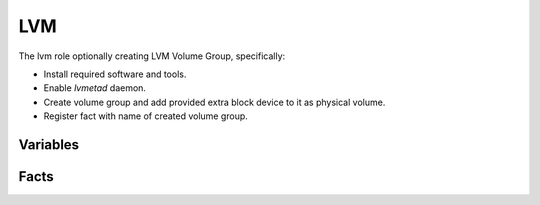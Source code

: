 LVM
===

.. versionadded:: 0.5

The lvm role optionally creating LVM Volume Group, specifically:

- Install required software and tools.
- Enable `lvmetad` daemon.
- Create volume group and add provided extra block device to it as physical volume.
- Register fact with name of created volume group.

Variables
---------

.. data :: lvm_volume_group_name

   Volume group name to be created.

   default: ``mantl``

.. data :: lvm_physical_device

   Device name for attach as volume group.

   Default vaule can vary depending from used cloud.

   - For Openstack: /dev/vdb
   - For GCE: /dev/disk/by-id/google-lvm 
   - For AWS: /dev/xvdh

.. debug_storage_setup:

   Define source of partitioner script. If set to ``True`` then
   ``mantl-storage-setup`` script and associated files deployed from ansible tree,
   otherwise it come with ``mantl-storage-setup`` package from Mantl repository.

   default: ``False``

Facts
-----

.. data :: volume_group_name

   This fact set after volume creation, and used later by docker and glusterfs roles.

   default:  ``None`` (if no LVM used)

